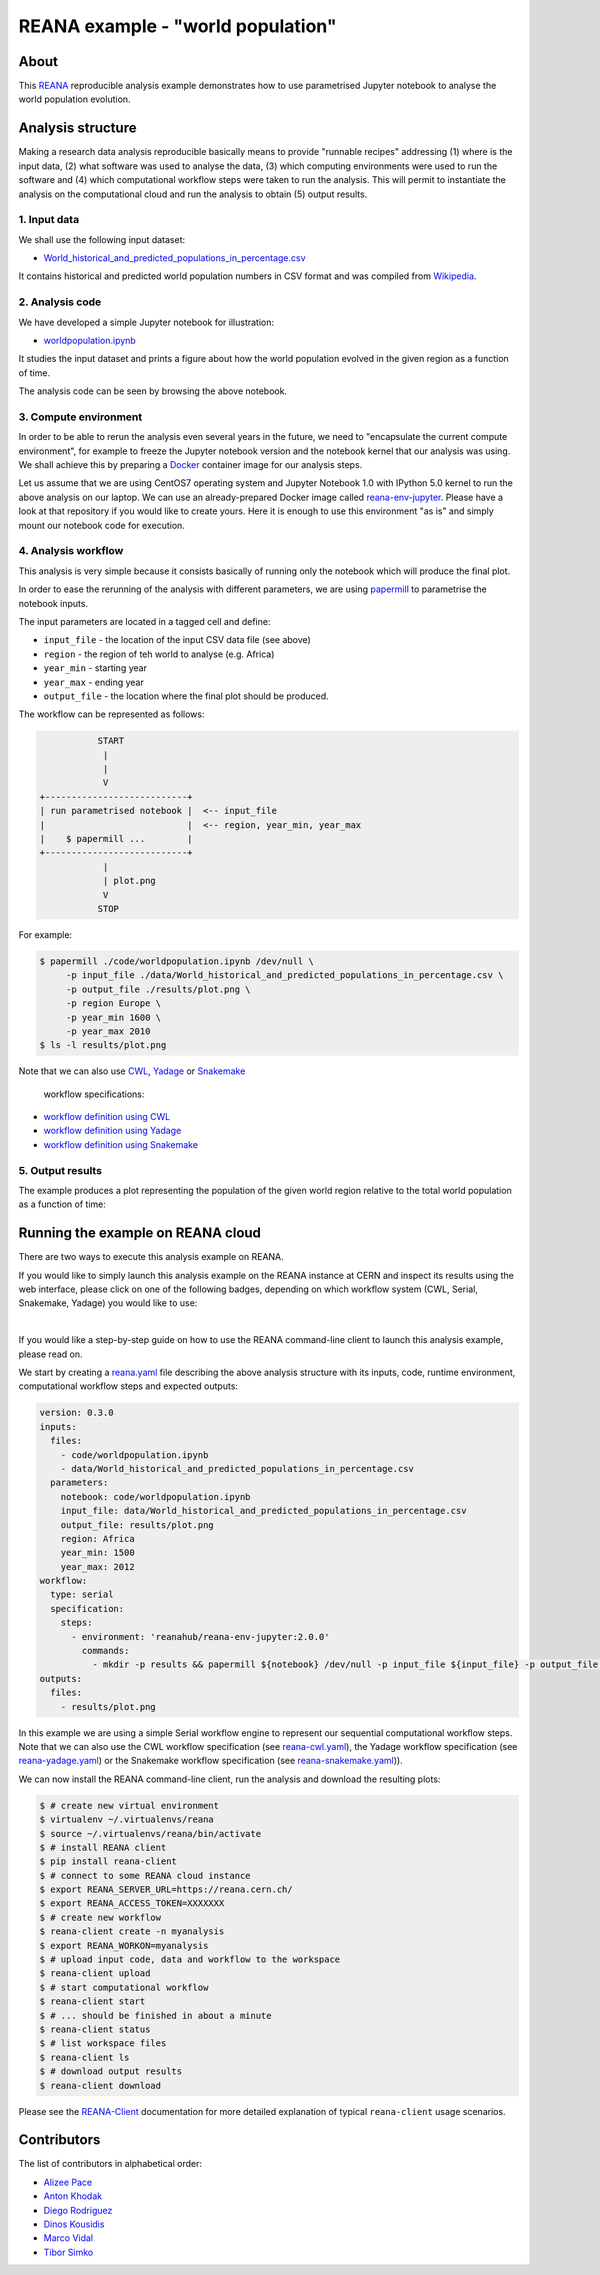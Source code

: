 ====================================
 REANA example - "world population"
====================================

.. image:: https://github.com/reanahub/reana-demo-worldpopulation/workflows/CI/badge.svg
   :target: https://github.com/reanahub/reana-demo-worldpopulation/actions

.. image:: https://badges.gitter.im/Join%20Chat.svg
   :target: https://gitter.im/reanahub/reana?utm_source=badge&utm_medium=badge&utm_campaign=pr-badge

.. image:: https://img.shields.io/github/license/reanahub/reana-demo-worldpopulation.svg
   :target: https://github.com/reanahub/reana-demo-worldpopulation/blob/master/LICENSE

.. image:: https://www.reana.io/static/img/badges/launch-on-reana-at-cern.svg
   :target: https://reana.cern.ch/launch?url=https%3A%2F%2Fgithub.com%2Freanahub%2Freana-demo-worldpopulation&specification=reana.yaml&name=reana-demo-worldpopulation

About
=====

This `REANA <http://www.reana.io/>`_ reproducible analysis example demonstrates
how to use parametrised Jupyter notebook to analyse the world population
evolution.

Analysis structure
==================

Making a research data analysis reproducible basically means to provide
"runnable recipes" addressing (1) where is the input data, (2) what software was
used to analyse the data, (3) which computing environments were used to run the
software and (4) which computational workflow steps were taken to run the
analysis. This will permit to instantiate the analysis on the computational
cloud and run the analysis to obtain (5) output results.

1. Input data
-------------

We shall use the following input dataset:

- `World_historical_and_predicted_populations_in_percentage.csv <data/World_historical_and_predicted_populations_in_percentage.csv>`_

It contains historical and predicted world population numbers in CSV format and
was compiled from `Wikipedia <https://en.wikipedia.org/wiki/World_population>`_.

2. Analysis code
----------------

We have developed a simple Jupyter notebook for illustration:

- `worldpopulation.ipynb <code/worldpopulation.ipynb>`_

It studies the input dataset and prints a figure about how the world population
evolved in the given region as a function of time.

The analysis code can be seen by browsing the above notebook.

3. Compute environment
----------------------

In order to be able to rerun the analysis even several years in the future, we
need to "encapsulate the current compute environment", for example to freeze the
Jupyter notebook version and the notebook kernel that our analysis was using. We
shall achieve this by preparing a `Docker <https://www.docker.com/>`_ container
image for our analysis steps.

Let us assume that we are using CentOS7 operating system and Jupyter Notebook
1.0 with IPython 5.0 kernel to run the above analysis on our laptop. We can use
an already-prepared Docker image called `reana-env-jupyter
<https://github.com/reanahub/reana-env-jupyter>`_. Please have a look at that
repository if you would like to create yours. Here it is enough to use this
environment "as is" and simply mount our notebook code for execution.

4. Analysis workflow
--------------------

This analysis is very simple because it consists basically of running only the
notebook which will produce the final plot.

In order to ease the rerunning of the analysis with different parameters, we are
using `papermill <https://github.com/nteract/papermill>`_ to parametrise the
notebook inputs.

The input parameters are located in a tagged cell and define:

- ``input_file`` - the location of the input CSV data file (see above)
- ``region`` - the region of teh world to analyse (e.g. Africa)
- ``year_min`` - starting year
- ``year_max`` - ending year
- ``output_file`` - the location where the final plot should be produced.

The workflow can be represented as follows:

.. code-block:: console

              START
               |
               |
               V
   +---------------------------+
   | run parametrised notebook |  <-- input_file
   |                           |  <-- region, year_min, year_max
   |    $ papermill ...        |
   +---------------------------+
               |
               | plot.png
               V
              STOP

For example:

.. code-block:: console

    $ papermill ./code/worldpopulation.ipynb /dev/null \
         -p input_file ./data/World_historical_and_predicted_populations_in_percentage.csv \
         -p output_file ./results/plot.png \
         -p region Europe \
         -p year_min 1600 \
         -p year_max 2010
    $ ls -l results/plot.png

Note that we can also use `CWL <http://www.commonwl.org/v1.0/>`_, `Yadage
<https://github.com/diana-hep/yadage>`_ or `Snakemake <https://snakemake.github.io>`_
 workflow specifications:

- `workflow definition using CWL <workflow/cwl/worldpopulation.cwl>`_
- `workflow definition using Yadage <workflow/yadage/workflow.yaml>`_
- `workflow definition using Snakemake <workflow/snakemake/Snakefile>`_


5. Output results
-----------------

The example produces a plot representing the population of the given world
region relative to the total world population as a function of time:

.. figure:: https://raw.githubusercontent.com/reanahub/reana-demo-worldpopulation/master/docs/plot.png
   :alt: plot.png
   :align: center

Running the example on REANA cloud
==================================

There are two ways to execute this analysis example on REANA.

If you would like to simply launch this analysis example on the REANA instance
at CERN and inspect its results using the web interface, please click on one of the following badges,
depending on which workflow system (CWL, Serial, Snakemake, Yadage) you would like to use:

.. raw:: html

   <a href="https://reana.cern.ch/launch?url=https%3A%2F%2Fgithub.com%2Freanahub%2Freana-demo-worldpopulation&specification=reana-cwl.yaml&name=reana-demo-worldpopulation-cwl">
     <img src="https://www.reana.io/static/img/badges/launch-with-cwl-on-reana-at-cern.svg" alt="Launch with CWL on REANA@CERN badge" />
   </a>
   <br />
   <a href="https://reana.cern.ch/launch?url=https%3A%2F%2Fgithub.com%2Freanahub%2Freana-demo-worldpopulation&specification=reana.yaml&name=reana-demo-worldpopulation-serial">
     <img src="https://www.reana.io/static/img/badges/launch-with-serial-on-reana-at-cern.svg" alt="Launch with Serial on REANA@CERN badge" />
   </a>
   <br />
   <a href="https://reana.cern.ch/launch?url=https%3A%2F%2Fgithub.com%2Freanahub%2Freana-demo-worldpopulation&specification=reana-snakemake.yaml&name=reana-demo-worldpopulation-snakemake">
     <img src="https://www.reana.io/static/img/badges/launch-with-snakemake-on-reana-at-cern.svg" alt="Launch with Snakemake on REANA@CERN badge"/>
   </a>
   <br />
   <a href="https://reana.cern.ch/launch?url=https%3A%2F%2Fgithub.com%2Freanahub%2Freana-demo-worldpopulation&specification=reana-yadage.yaml&name=reana-demo-worldpopulation-yadage">
     <img src="https://www.reana.io/static/img/badges/launch-with-yadage-on-reana-at-cern.svg" alt="Launch with Yadage on REANA@CERN badge"/>
   </a>

|

If you would like a step-by-step guide on how to use the REANA command-line
client to launch this analysis example, please read on.

We start by creating a `reana.yaml <reana.yaml>`_ file describing the above
analysis structure with its inputs, code, runtime environment, computational
workflow steps and expected outputs:

.. code-block:: yaml

    version: 0.3.0
    inputs:
      files:
        - code/worldpopulation.ipynb
        - data/World_historical_and_predicted_populations_in_percentage.csv
      parameters:
        notebook: code/worldpopulation.ipynb
        input_file: data/World_historical_and_predicted_populations_in_percentage.csv
        output_file: results/plot.png
        region: Africa
        year_min: 1500
        year_max: 2012
    workflow:
      type: serial
      specification:
        steps:
          - environment: 'reanahub/reana-env-jupyter:2.0.0'
            commands:
              - mkdir -p results && papermill ${notebook} /dev/null -p input_file ${input_file} -p output_file ${output_file} -p region ${region} -p year_min ${year_min} -p year_max ${year_max}
    outputs:
      files:
        - results/plot.png

In this example we are using a simple Serial workflow engine to represent our
sequential computational workflow steps. Note that we can also use the CWL
workflow specification (see `reana-cwl.yaml <reana-cwl.yaml>`_), the Yadage
workflow specification (see `reana-yadage.yaml <reana-yadage.yaml>`_) or the
Snakemake workflow specification (see `reana-snakemake.yaml <reana-snakemake.yaml>`_)).

We can now install the REANA command-line client, run the analysis and download
the resulting plots:

.. code-block:: console

    $ # create new virtual environment
    $ virtualenv ~/.virtualenvs/reana
    $ source ~/.virtualenvs/reana/bin/activate
    $ # install REANA client
    $ pip install reana-client
    $ # connect to some REANA cloud instance
    $ export REANA_SERVER_URL=https://reana.cern.ch/
    $ export REANA_ACCESS_TOKEN=XXXXXXX
    $ # create new workflow
    $ reana-client create -n myanalysis
    $ export REANA_WORKON=myanalysis
    $ # upload input code, data and workflow to the workspace
    $ reana-client upload
    $ # start computational workflow
    $ reana-client start
    $ # ... should be finished in about a minute
    $ reana-client status
    $ # list workspace files
    $ reana-client ls
    $ # download output results
    $ reana-client download

Please see the `REANA-Client <https://reana-client.readthedocs.io/>`_
documentation for more detailed explanation of typical ``reana-client`` usage
scenarios.

Contributors
============

The list of contributors in alphabetical order:

- `Alizee Pace <https://www.linkedin.com/in/aliz%C3%A9e-pace-516b4314b/>`_
- `Anton Khodak <https://orcid.org/0000-0003-3263-4553>`_
- `Diego Rodriguez <https://orcid.org/0000-0003-0649-2002>`_
- `Dinos Kousidis <https://orcid.org/0000-0002-4914-4289>`_
- `Marco Vidal <https://orcid.org/0000-0002-9363-4971>`_
- `Tibor Simko <https://orcid.org/0000-0001-7202-5803>`_
